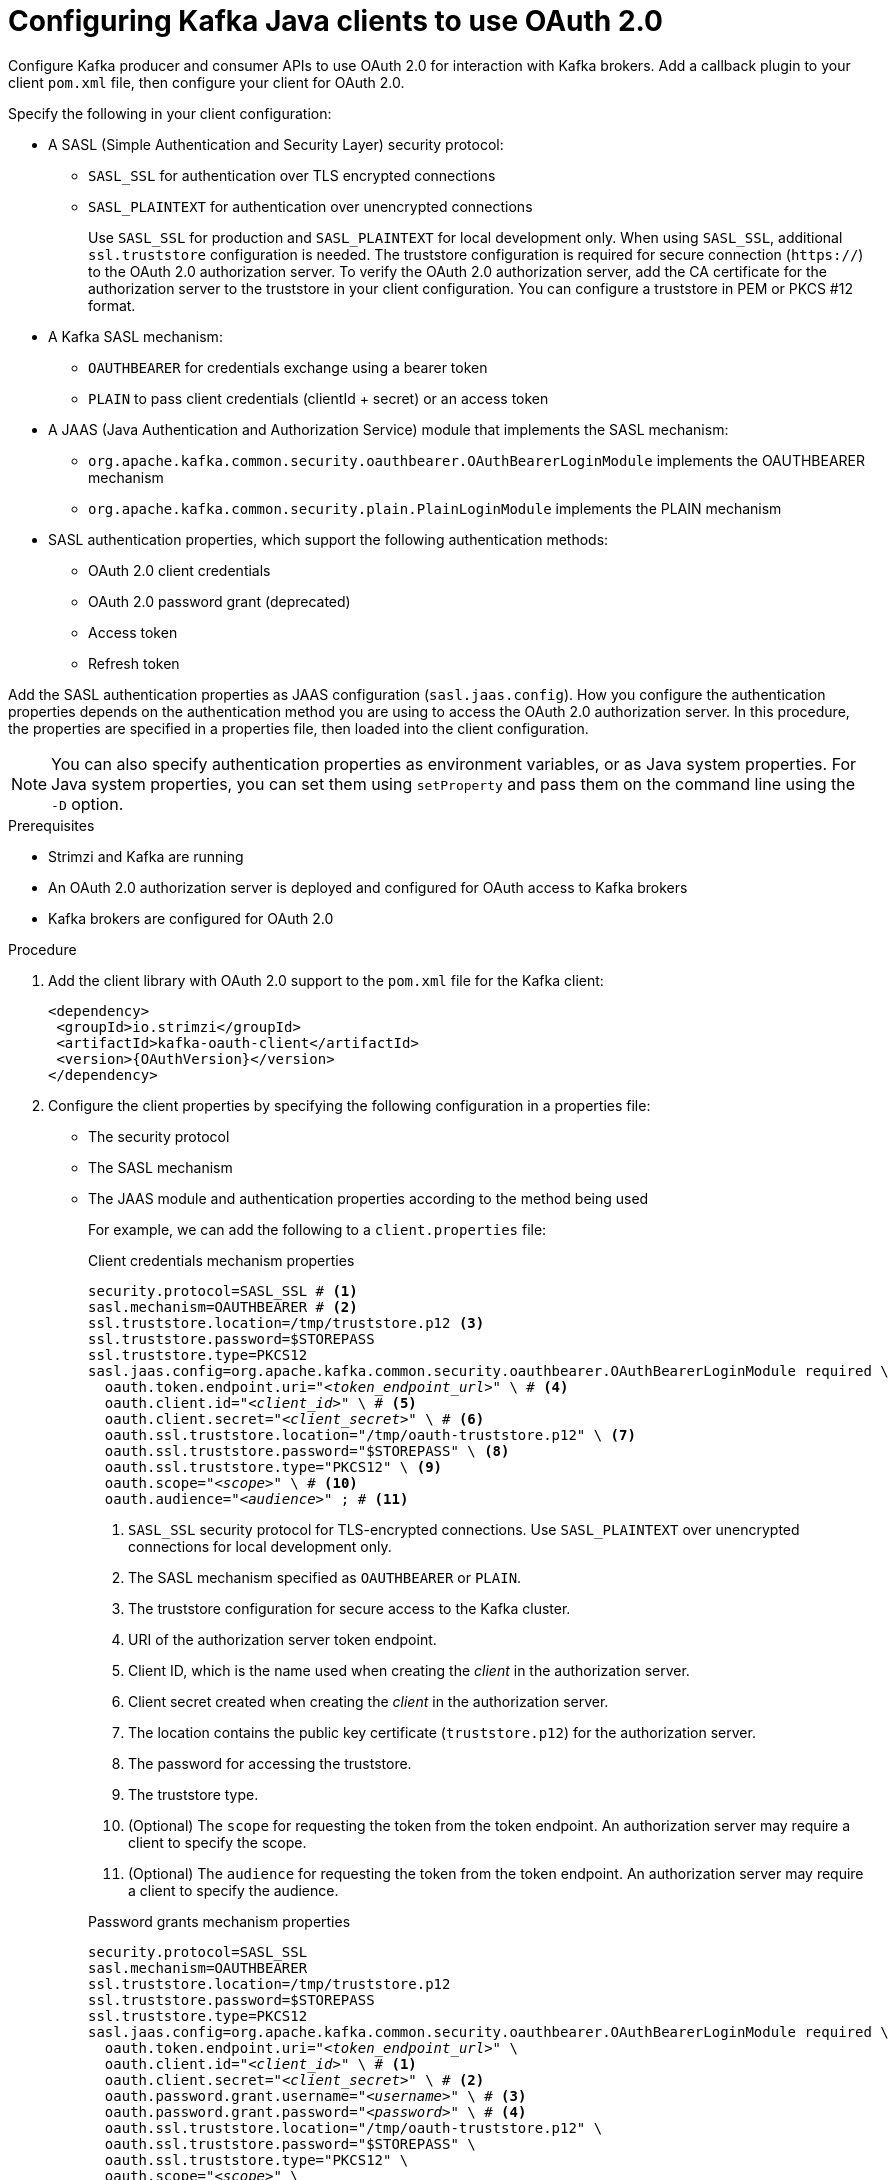 // Module included in the following module:
//
// con-oauth-config.adoc

[id='proc-oauth-client-config-{context}']
= Configuring Kafka Java clients to use OAuth 2.0

[role="_abstract"]
Configure Kafka producer and consumer APIs to use OAuth 2.0 for interaction with Kafka brokers.
Add a callback plugin to your client `pom.xml` file, then configure your client for OAuth 2.0.

Specify the following in your client configuration:

* A SASL (Simple Authentication and Security Layer) security protocol:
** `SASL_SSL` for authentication over TLS encrypted connections
** `SASL_PLAINTEXT` for authentication over unencrypted connections
+
Use `SASL_SSL` for production and `SASL_PLAINTEXT` for local development only.
When using `SASL_SSL`, additional `ssl.truststore` configuration is needed.
The truststore configuration is required for secure connection (`https://`) to the OAuth 2.0 authorization server.
To verify the OAuth 2.0 authorization server, add the CA certificate for the authorization server to the truststore in your client configuration.
You can configure a truststore in PEM or PKCS #12 format.

* A Kafka SASL mechanism:
** `OAUTHBEARER` for credentials exchange using a bearer token
** `PLAIN` to pass client credentials (clientId + secret) or an access token

* A JAAS (Java Authentication and Authorization Service) module that implements the SASL mechanism:
** `org.apache.kafka.common.security.oauthbearer.OAuthBearerLoginModule` implements the OAUTHBEARER mechanism
** `org.apache.kafka.common.security.plain.PlainLoginModule` implements the PLAIN mechanism

* SASL authentication properties, which support the following authentication methods:  
+
** OAuth 2.0 client credentials
** OAuth 2.0 password grant (deprecated)
** Access token
** Refresh token

Add the SASL authentication properties as JAAS configuration (`sasl.jaas.config`).
How you configure the authentication properties depends on the authentication method you are using to access the OAuth 2.0 authorization server.
In this procedure, the properties are specified in a properties file, then loaded into the client configuration.

NOTE: You can also specify authentication properties as environment variables, or as Java system properties. For Java system properties, you can set them using `setProperty` and pass them on the command line using the `-D` option.

.Prerequisites

* Strimzi and Kafka are running
* An OAuth 2.0 authorization server is deployed and configured for OAuth access to Kafka brokers
* Kafka brokers are configured for OAuth 2.0

.Procedure

. Add the client library with OAuth 2.0 support to the `pom.xml` file for the Kafka client:
+
[source,xml,subs="+attributes"]
----
<dependency>
 <groupId>io.strimzi</groupId>
 <artifactId>kafka-oauth-client</artifactId>
 <version>{OAuthVersion}</version>
</dependency>
----

. Configure the client properties by specifying the following configuration in a properties file:
+
* The security protocol
* The SASL mechanism
* The JAAS module and authentication properties according to the method being used
+
For example, we can add the following to a `client.properties` file:
+
--
.Client credentials mechanism properties 
[source,properties,subs="+quotes,attributes"]
----
security.protocol=SASL_SSL # <1>
sasl.mechanism=OAUTHBEARER # <2>
ssl.truststore.location=/tmp/truststore.p12 <3>
ssl.truststore.password=$STOREPASS
ssl.truststore.type=PKCS12
sasl.jaas.config=org.apache.kafka.common.security.oauthbearer.OAuthBearerLoginModule required \
  oauth.token.endpoint.uri="_<token_endpoint_url>_" \ # <4>
  oauth.client.id="_<client_id>_" \ # <5>
  oauth.client.secret="_<client_secret>_" \ # <6> 
  oauth.ssl.truststore.location="/tmp/oauth-truststore.p12" \ <7>
  oauth.ssl.truststore.password="$STOREPASS" \ <8>
  oauth.ssl.truststore.type="PKCS12" \ <9>
  oauth.scope="_<scope>_" \ # <10> 
  oauth.audience="_<audience>_" ; # <11> 
----
<1> `SASL_SSL` security protocol for TLS-encrypted connections. Use `SASL_PLAINTEXT` over unencrypted connections for local development only.
<2> The SASL mechanism specified as `OAUTHBEARER` or `PLAIN`. 
<3> The truststore configuration for secure access to the Kafka cluster. 
<4> URI of the authorization server token endpoint.
<5> Client ID, which is the name used when creating the _client_ in the authorization server.
<6> Client secret created when creating the _client_ in the authorization server.
<7> The location contains the public key certificate (`truststore.p12`) for the authorization server.
<8> The password for accessing the truststore.
<9> The truststore type.
<10> (Optional) The `scope` for requesting the token from the token endpoint.
An authorization server may require a client to specify the scope.
<11> (Optional) The `audience` for requesting the token from the token endpoint.
An authorization server may require a client to specify the audience.
--
+
--
.Password grants mechanism properties 
[source,properties,subs="+quotes,attributes"]
----
security.protocol=SASL_SSL
sasl.mechanism=OAUTHBEARER
ssl.truststore.location=/tmp/truststore.p12
ssl.truststore.password=$STOREPASS
ssl.truststore.type=PKCS12
sasl.jaas.config=org.apache.kafka.common.security.oauthbearer.OAuthBearerLoginModule required \
  oauth.token.endpoint.uri="_<token_endpoint_url>_" \
  oauth.client.id="_<client_id>_" \ # <1>
  oauth.client.secret="_<client_secret>_" \ # <2>
  oauth.password.grant.username="_<username>_" \ # <3> 
  oauth.password.grant.password="_<password>_" \ # <4> 
  oauth.ssl.truststore.location="/tmp/oauth-truststore.p12" \
  oauth.ssl.truststore.password="$STOREPASS" \
  oauth.ssl.truststore.type="PKCS12" \
  oauth.scope="_<scope>_" \
  oauth.audience="_<audience>_" ;
----
<1> Client ID, which is the name used when creating the _client_ in the authorization server.
<2> (Optional) Client secret created when creating the _client_ in the authorization server.
<3> Username for password grant authentication. OAuth password grant configuration (username and password) uses the OAuth 2.0 password grant method. To use password grants, create a user account for a client on your authorization server with limited permissions. The account should act like a service account. Use in environments where user accounts are required for authentication, but consider using a refresh token first.
<4> Password for password grant authentication. 
+
NOTE: SASL PLAIN does not support passing a username and password (password grants) using the OAuth 2.0 password grant method.
--
+
--
.Access token properties 
[source,properties,subs="+quotes,attributes"]
----
security.protocol=SASL_SSL
sasl.mechanism=OAUTHBEARER
ssl.truststore.location=/tmp/truststore.p12
ssl.truststore.password=$STOREPASS
ssl.truststore.type=PKCS12
sasl.jaas.config=org.apache.kafka.common.security.oauthbearer.OAuthBearerLoginModule required \
  oauth.token.endpoint.uri="_<token_endpoint_url>_" \
  oauth.access.token="_<access_token>_" ; # <1>
  oauth.ssl.truststore.location="/tmp/oauth-truststore.p12" \
  oauth.ssl.truststore.password="$STOREPASS" \
  oauth.ssl.truststore.type="PKCS12" \
----
<1> Long-lived access token for Kafka clients.
--
+
--
.Refresh token properties 
[source,properties,subs="+quotes,attributes"]
----
security.protocol=SASL_SSL
sasl.mechanism=OAUTHBEARER
ssl.truststore.location=/tmp/truststore.p12
ssl.truststore.password=$STOREPASS
ssl.truststore.type=PKCS12
sasl.jaas.config=org.apache.kafka.common.security.oauthbearer.OAuthBearerLoginModule required \
  oauth.token.endpoint.uri="_<token_endpoint_url>_" \
  oauth.client.id="_<client_id>_" \ # <1> 
  oauth.client.secret="_<client_secret>_" \ # <2> 
  oauth.refresh.token="_<refresh_token>_" ; # <3>
  oauth.ssl.truststore.location="/tmp/oauth-truststore.p12" \
  oauth.ssl.truststore.password="$STOREPASS" \
  oauth.ssl.truststore.type="PKCS12" \
----
<1> Client ID, which is the name used when creating the _client_ in the authorization server.
<2> (Optional) Client secret created when creating the _client_ in the authorization server.
<3> Long-lived refresh token for Kafka clients.
--

. Input the client properties for OAUTH 2.0 authentication into the Java client code.
+
.Example showing input of client properties
[source,java,subs="+quotes,attributes"]
----
Properties props = new Properties();
try (FileReader reader = new FileReader("client.properties", StandardCharsets.UTF_8)) {
  props.load(reader);
}
----

. Verify that the Kafka client can access the Kafka brokers.


